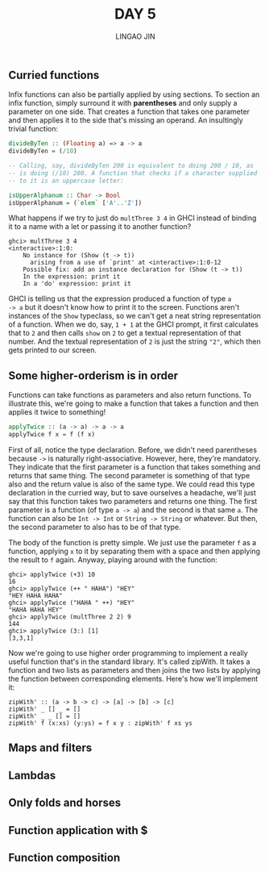 #+TITLE: DAY 5
#+AUTHOR: LINGAO JIN
#+EMAIL: jinlingao@outlook.com
#+EXPORT_FILE_NAME: ./exports/day-5
# #+SETUPFILE: https://fniessen.github.io/org-html-themes/org/theme-bigblow.setup

** Curried functions

Infix functions can also be partially applied by using sections. To 
section an infix function, simply surround it with *parentheses* and 
only supply a parameter on one side. That creates a function that 
takes one parameter and then applies it to the side that's missing an 
operand. An insultingly trivial function:

#+BEGIN_SRC haskell
divideByTen :: (Floating a) => a -> a  
divideByTen = (/10)  

-- Calling, say, divideByTen 200 is equivalent to doing 200 / 10, as 
-- is doing (/10) 200. A function that checks if a character supplied
-- to it is an uppercase letter:

isUpperAlphanum :: Char -> Bool  
isUpperAlphanum = (`elem` ['A'..'Z']) 
#+END_SRC

What happens if we try to just do ~multThree 3 4~ in GHCI instead of 
binding it to a name with a let or passing it to another function?

#+BEGIN_SRC
ghci> multThree 3 4  
<interactive>:1:0:  
    No instance for (Show (t -> t))  
      arising from a use of `print' at <interactive>:1:0-12  
    Possible fix: add an instance declaration for (Show (t -> t))  
    In the expression: print it  
    In a 'do' expression: print it  
#+END_SRC

GHCI is telling us that the expression produced a function of type ~a 
-> a~ but it doesn't know how to print it to the screen. Functions 
aren't instances of the ~Show~ typeclass, so we can't get a neat 
string representation of a function. When we do, say, ~1 + 1~ at the 
GHCI prompt, it first calculates that to ~2~ and then calls ~show~ on
~2~ to get a textual representation of that number. And the textual 
representation of ~2~ is just the string ~"2"~, which then gets
printed to our screen.


** Some higher-orderism is in order

Functions can take functions as parameters and also return functions. 
To illustrate this, we're going to make a function that takes a 
function and then applies it twice to something!

#+BEGIN_SRC haskell
applyTwice :: (a -> a) -> a -> a  
applyTwice f x = f (f x) 
#+END_SRC

First of all, notice the type declaration. Before, we didn't need 
parentheses because ~->~ is naturally right-associative. However, 
here, they're mandatory. They indicate that the first parameter is a 
function that takes something and returns that same thing. The second 
parameter is something of that type also and the return value is also 
of the same type. We could read this type declaration in the curried 
way, but to save ourselves a headache, we'll just say that this 
function takes two parameters and returns one thing. The first 
parameter is a function (of type ~a -> a~) and the second is that 
same ~a~. The function can also be ~Int -> Int~ or ~String -> String~ 
or whatever. But then, the second parameter to also has to be of that 
type.

The body of the function is pretty simple. We just use the parameter 
~f~ as a function, applying ~x~ to it by separating them with a space
and then applying the result to ~f~ again. Anyway, playing around with
the function:

#+BEGIN_SRC
ghci> applyTwice (+3) 10  
16  
ghci> applyTwice (++ " HAHA") "HEY"  
"HEY HAHA HAHA"  
ghci> applyTwice ("HAHA " ++) "HEY"  
"HAHA HAHA HEY"  
ghci> applyTwice (multThree 2 2) 9  
144  
ghci> applyTwice (3:) [1]  
[3,3,1]  
#+END_SRC

Now we're going to use higher order programming to implement a really 
useful function that's in the standard library. It's called zipWith. 
It takes a function and two lists as parameters and then joins the 
two lists by applying the function between corresponding elements. 
Here's how we'll implement it:

#+BEGIN_SRC
zipWith' :: (a -> b -> c) -> [a] -> [b] -> [c]  
zipWith' _ [] _ = []  
zipWith' _ _ [] = []  
zipWith' f (x:xs) (y:ys) = f x y : zipWith' f xs ys 
#+END_SRC


** Maps and filters

** Lambdas

** Only folds and horses

** Function application with $

** Function composition
